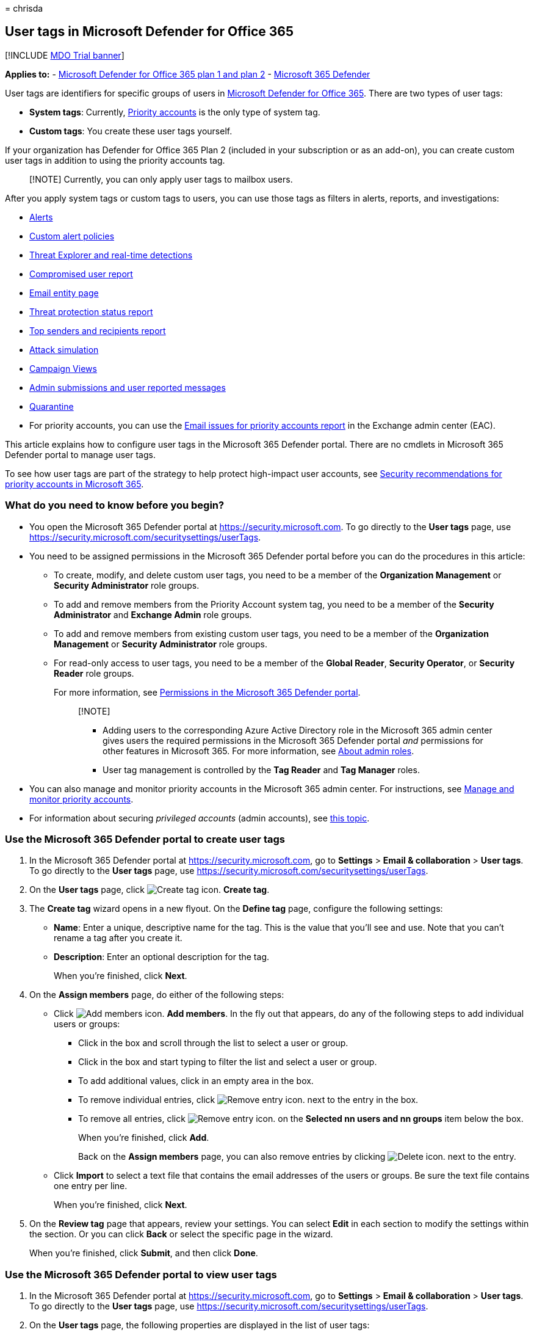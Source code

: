 = 
chrisda

== User tags in Microsoft Defender for Office 365

{empty}[!INCLUDE link:../includes/mdo-trial-banner.md[MDO Trial banner]]

*Applies to:* - link:defender-for-office-365.md[Microsoft Defender for
Office 365 plan 1 and plan 2] -
link:../defender/microsoft-365-defender.md[Microsoft 365 Defender]

User tags are identifiers for specific groups of users in
link:defender-for-office-365.md[Microsoft Defender for Office 365].
There are two types of user tags:

* *System tags*: Currently,
link:../../admin/setup/priority-accounts.md[Priority accounts] is the
only type of system tag.
* *Custom tags*: You create these user tags yourself.

If your organization has Defender for Office 365 Plan 2 (included in
your subscription or as an add-on), you can create custom user tags in
addition to using the priority accounts tag.

____
[!NOTE] Currently, you can only apply user tags to mailbox users.
____

After you apply system tags or custom tags to users, you can use those
tags as filters in alerts, reports, and investigations:

* link:alerts.md[Alerts]
* link:../../compliance/alert-policies.md#view-alerts[Custom alert
policies]
* link:threat-explorer-about.md[Threat Explorer and real-time
detections]
* link:reports-email-security.md#compromised-users-report[Compromised
user report]
* link:mdo-email-entity-page.md[Email entity page]
* link:reports-email-security.md#threat-protection-status-report[Threat
protection status report]
* link:reports-email-security.md#top-senders-and-recipients-report[Top
senders and recipients report]
* link:attack-simulation-training-simulations.md#target-users[Attack
simulation]
* link:campaigns.md[Campaign Views]
* link:submissions-admin.md[Admin submissions and user reported
messages]
* link:quarantine-about.md[Quarantine]
* For priority accounts, you can use the
link:/exchange/monitoring/mail-flow-reports/mfr-email-issues-for-priority-accounts-report[Email
issues for priority accounts report] in the Exchange admin center (EAC).

This article explains how to configure user tags in the Microsoft 365
Defender portal. There are no cmdlets in Microsoft 365 Defender portal
to manage user tags.

To see how user tags are part of the strategy to help protect
high-impact user accounts, see
link:priority-accounts-security-recommendations.md[Security
recommendations for priority accounts in Microsoft 365].

=== What do you need to know before you begin?

* You open the Microsoft 365 Defender portal at
https://security.microsoft.com. To go directly to the *User tags* page,
use https://security.microsoft.com/securitysettings/userTags.
* You need to be assigned permissions in the Microsoft 365 Defender
portal before you can do the procedures in this article:
** To create, modify, and delete custom user tags, you need to be a
member of the *Organization Management* or *Security Administrator* role
groups.
** To add and remove members from the Priority Account system tag, you
need to be a member of the *Security Administrator* and *Exchange Admin*
role groups.
** To add and remove members from existing custom user tags, you need to
be a member of the *Organization Management* or *Security Administrator*
role groups.
** For read-only access to user tags, you need to be a member of the
*Global Reader*, *Security Operator*, or *Security Reader* role groups.
+
For more information, see link:mdo-portal-permissions.md[Permissions in
the Microsoft 365 Defender portal].
+
____
{empty}[!NOTE]

** Adding users to the corresponding Azure Active Directory role in the
Microsoft 365 admin center gives users the required permissions in the
Microsoft 365 Defender portal _and_ permissions for other features in
Microsoft 365. For more information, see
link:../../admin/add-users/about-admin-roles.md[About admin roles].
** User tag management is controlled by the *Tag Reader* and *Tag
Manager* roles.
____
* You can also manage and monitor priority accounts in the Microsoft 365
admin center. For instructions, see
link:../../admin/setup/priority-accounts.md[Manage and monitor priority
accounts].
* For information about securing _privileged accounts_ (admin accounts),
see link:/security/compass/critical-impact-accounts[this topic].

=== Use the Microsoft 365 Defender portal to create user tags

[arabic]
. In the Microsoft 365 Defender portal at
https://security.microsoft.com, go to *Settings* > *Email &
collaboration* > *User tags*. To go directly to the *User tags* page,
use https://security.microsoft.com/securitysettings/userTags.
. On the *User tags* page, click
image:../../media/m365-cc-sc-create-icon.png[Create tag icon.] *Create
tag*.
. The *Create tag* wizard opens in a new flyout. On the *Define tag*
page, configure the following settings:
* *Name*: Enter a unique, descriptive name for the tag. This is the
value that you’ll see and use. Note that you can’t rename a tag after
you create it.
* *Description*: Enter an optional description for the tag.
+
When you’re finished, click *Next*.
. On the *Assign members* page, do either of the following steps:
* Click image:../../media/m365-cc-sc-create-icon.png[Add members icon.]
*Add members*. In the fly out that appears, do any of the following
steps to add individual users or groups:
** Click in the box and scroll through the list to select a user or
group.
** Click in the box and start typing to filter the list and select a
user or group.
** To add additional values, click in an empty area in the box.
** To remove individual entries, click
image:../../media/m365-cc-sc-remove-selection-icon.png[Remove entry
icon.] next to the entry in the box.
** To remove all entries, click
image:../../media/m365-cc-sc-remove-selection-icon.png[Remove entry
icon.] on the *Selected nn users and nn groups* item below the box.
+
When you’re finished, click *Add*.
+
Back on the *Assign members* page, you can also remove entries by
clicking image:../../media/m365-cc-sc-delete-icon.png[Delete icon.] next
to the entry.
* Click *Import* to select a text file that contains the email addresses
of the users or groups. Be sure the text file contains one entry per
line.
+
When you’re finished, click *Next*.
. On the *Review tag* page that appears, review your settings. You can
select *Edit* in each section to modify the settings within the section.
Or you can click *Back* or select the specific page in the wizard.
+
When you’re finished, click *Submit*, and then click *Done*.

=== Use the Microsoft 365 Defender portal to view user tags

[arabic]
. In the Microsoft 365 Defender portal at
https://security.microsoft.com, go to *Settings* > *Email &
collaboration* > *User tags*. To go directly to the *User tags* page,
use https://security.microsoft.com/securitysettings/userTags.
. On the *User tags* page, the following properties are displayed in the
list of user tags:
* *Tag*: The name of the user tag. Note that this includes the built-in
*Priority account* system tag.
* *Applied to*: The number of members
* *Last modified*
* *Created on*
. When you select a user tag by clicking on the name, the details are
displayed in a flyout.

=== Use the Microsoft 365 Defender portal to modify user tags

[arabic]
. In the Microsoft 365 Defender portal at
https://security.microsoft.com, go to *Settings* > *Email &
collaboration* > *User tags*. To go directly to the *User tags* page,
use https://security.microsoft.com/securitysettings/userTags.
. On the *User tags* page, select the user tag from the list, and then
click image:../../media/m365-cc-sc-edit-icon.png[Edit tag icon.] *Edit
tag*.
. In the details flyout that appears, the same wizard and settings are
available as described in the
link:#use-the-microsoft-365-defender-portal-to-create-user-tags[Use the
Microsoft 365 Defender portal to create user tags] section earlier in
this article.
+
*Notes*:
* The *Define tag* page is not available for the built-in *Priority
account* system tag, so you can’t rename this tag or change the
description.
* You can’t rename a custom tag, but you can change the description.

=== Use the Microsoft 365 Defender portal to remove user tags

____
[!NOTE] You can’t remove the built-in *Priority account* system tag.
____

[arabic]
. In the Microsoft 365 Defender portal at
https://security.microsoft.com, go to *Settings* > *Email &
collaboration* > *User tags*. To go directly to the *User tags* page,
use https://security.microsoft.com/securitysettings/userTags.
. On the *User tags* page, select the user tag from the list, and then
click image:../../media/m365-cc-sc-delete-icon.png[Delete tag icon.]
*Delete tag*.
. Read the warning in the confirmation dialog that appears, and then
click *Yes, remove*.

=== More information

link:priority-accounts-turn-on-priority-account-protection.md[Configure
and review priority accounts in Microsoft Defender for Office 365]
